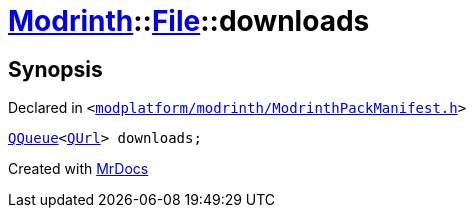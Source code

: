 [#Modrinth-File-downloads]
= xref:Modrinth.adoc[Modrinth]::xref:Modrinth/File.adoc[File]::downloads
:relfileprefix: ../../
:mrdocs:


== Synopsis

Declared in `&lt;https://github.com/PrismLauncher/PrismLauncher/blob/develop/launcher/modplatform/modrinth/ModrinthPackManifest.h#L59[modplatform&sol;modrinth&sol;ModrinthPackManifest&period;h]&gt;`

[source,cpp,subs="verbatim,replacements,macros,-callouts"]
----
xref:QQueue.adoc[QQueue]&lt;xref:QUrl.adoc[QUrl]&gt; downloads;
----



[.small]#Created with https://www.mrdocs.com[MrDocs]#
